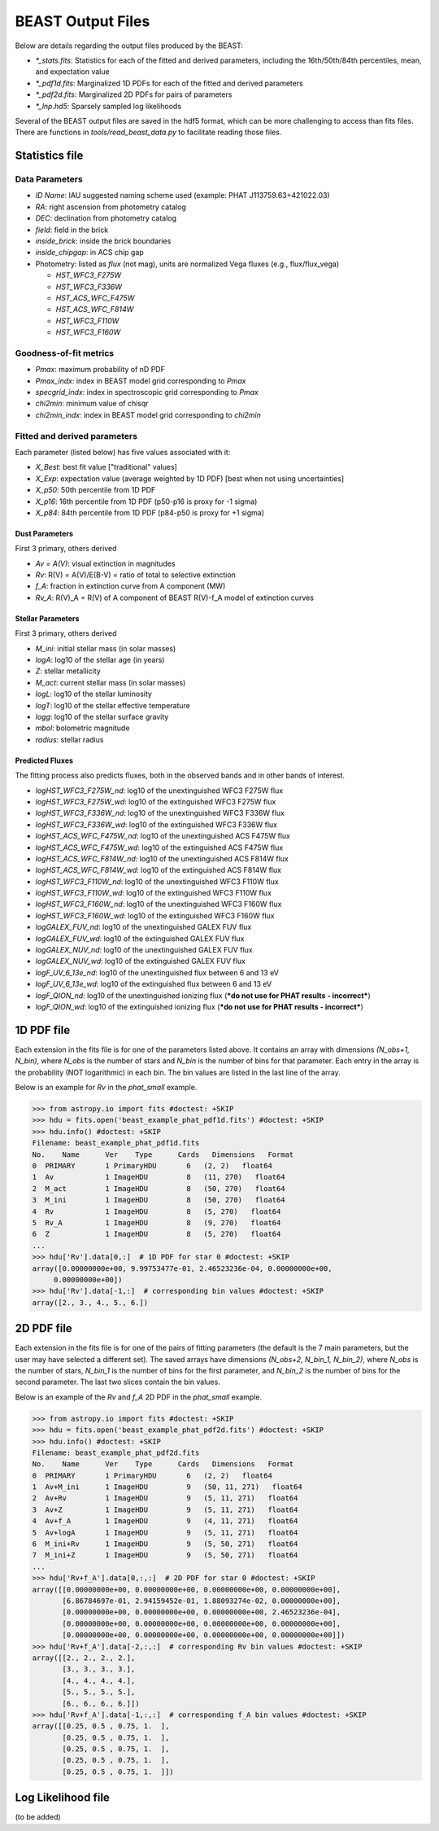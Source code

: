 ##################
BEAST Output Files
##################

Below are details regarding the output files produced by the BEAST:

* `*_stats.fits`: Statistics for each of the fitted and derived parameters,
  including the 16th/50th/84th percentiles, mean, and expectation value
* `*_pdf1d.fits`: Marginalized 1D PDFs for each of the fitted and derived
  parameters
* `*_pdf2d.fits`: Marginalized 2D PDFs for pairs of parameters
* `*_lnp.hd5`: Sparsely sampled log likelihoods

Several of the BEAST output files are saved in the hdf5 format, which can be
more challenging to access than fits files.  There are functions in
`tools/read_beast_data.py` to facilitate reading those files.


Statistics file
===============

Data Parameters
---------------

* `ID Name`: IAU suggested naming scheme used (example: PHAT J113759.63+421022.03)
* `RA`: right ascension from photometry catalog
* `DEC`: declination from photometry catalog
* `field`: field in the brick
* `inside_brick`: inside the brick boundaries
* `inside_chipgap`: in ACS chip gap
* Photometry: listed as *flux* (not mag), units are normalized Vega fluxes
  (e.g., flux/flux_vega)

  * `HST_WFC3_F275W`
  * `HST_WFC3_F336W`
  * `HST_ACS_WFC_F475W`
  * `HST_ACS_WFC_F814W`
  * `HST_WFC3_F110W`
  * `HST_WFC3_F160W`

Goodness-of-fit metrics
-----------------------

* `Pmax`: maximum probability of nD PDF
* `Pmax_indx`: index in BEAST model grid corresponding to `Pmax`
* `specgrid_indx`: index in spectroscopic grid corresponding to `Pmax`
* `chi2min`: minimum value of chisqr
* `chi2min_indx`: index in BEAST model grid corresponding to `chi2min`

Fitted and derived parameters
-----------------------------

Each parameter (listed below) has five values associated with it:

* `X_Best`: best fit value ["traditional" values]
* `X_Exp`: expectation value (average weighted by 1D PDF) [best when not using
  uncertainties]
* `X_p50`: 50th percentile from 1D PDF
* `X_p16`: 16th percentile from 1D PDF (p50-p16 is proxy for -1 sigma)
* `X_p84`: 84th percentile from 1D PDF (p84-p50 is proxy for +1 sigma)

Dust Parameters
"""""""""""""""

First 3 primary, others derived

* `Av = A(V)`: visual extinction in magnitudes
* `Rv`: R(V) = A(V)/E(B-V) = ratio of total to selective extinction
* `f_A`: fraction in extinction curve from A component (MW)
* `Rv_A`: R(V)_A = R(V) of A component of BEAST R(V)-f_A model of extinction curves

Stellar Parameters
""""""""""""""""""

First 3 primary, others derived

* `M_ini`: initial stellar mass (in solar masses)
* `logA`: log10 of the stellar age (in years)
* `Z`: stellar metallicity
* `M_act`: current stellar mass (in solar masses)
* `logL`: log10 of the stellar luminosity
* `logT`: log10 of the stellar effective temperature
* `logg`: log10 of the stellar surface gravity
* `mbol`: bolometric magnitude
* `radius`: stellar radius

Predicted Fluxes
""""""""""""""""

The fitting process also predicts fluxes, both in the observed bands and in
other bands of interest.

* `logHST_WFC3_F275W_nd`: log10 of the unextinguished WFC3 F275W flux
* `logHST_WFC3_F275W_wd`: log10 of the extinguished WFC3 F275W flux
* `logHST_WFC3_F336W_nd`: log10 of the unextinguished WFC3 F336W flux
* `logHST_WFC3_F336W_wd`: log10 of the extinguished WFC3 F336W flux
* `logHST_ACS_WFC_F475W_nd`: log10 of the unextinguished ACS F475W flux
* `logHST_ACS_WFC_F475W_wd`: log10 of the extinguished ACS F475W flux
* `logHST_ACS_WFC_F814W_nd`: log10 of the unextinguished ACS F814W flux
* `logHST_ACS_WFC_F814W_wd`: log10 of the extinguished ACS F814W flux
* `logHST_WFC3_F110W_nd`: log10 of the unextinguished WFC3 F110W flux
* `logHST_WFC3_F110W_wd`: log10 of the extinguished WFC3 F110W flux
* `logHST_WFC3_F160W_nd`: log10 of the unextinguished WFC3 F160W flux
* `logHST_WFC3_F160W_wd`: log10 of the extinguished WFC3 F160W flux
* `logGALEX_FUV_nd`: log10 of the unextinguished GALEX FUV flux
* `logGALEX_FUV_wd`: log10 of the extinguished GALEX FUV flux
* `logGALEX_NUV_nd`: log10 of the unextinguished GALEX FUV flux
* `logGALEX_NUV_wd`: log10 of the extinguished GALEX FUV flux
* `logF_UV_6_13e_nd`: log10 of the unextinguished flux between 6 and 13 eV
* `logF_UV_6_13e_wd`: log10 of the extinguished flux between 6 and 13 eV
* `logF_QION_nd`: log10 of the unextinguished ionizing flux (***do not use for
  PHAT results - incorrect***)
* `logF_QION_wd`: log10 of the extinguished ionizing flux (***do not use for
  PHAT results - incorrect***)


1D PDF file
===========

Each extension in the fits file is for one of the parameters listed above.  It
contains an array with dimensions `(N_obs+1, N_bin)`, where `N_obs` is the
number of stars and `N_bin` is the number of bins for that parameter.  Each
entry in the array is the probability (NOT logarithmic) in each bin.  The bin
values are listed in the last line of the array.

Below is an example for `Rv` in the `phat_small` example.

.. code-block:: python

  >>> from astropy.io import fits #doctest: +SKIP
  >>> hdu = fits.open('beast_example_phat_pdf1d.fits') #doctest: +SKIP
  >>> hdu.info() #doctest: +SKIP
  Filename: beast_example_phat_pdf1d.fits
  No.    Name      Ver    Type      Cards   Dimensions   Format
  0  PRIMARY       1 PrimaryHDU       6   (2, 2)   float64
  1  Av            1 ImageHDU         8   (11, 270)   float64
  2  M_act         1 ImageHDU         8   (50, 270)   float64
  3  M_ini         1 ImageHDU         8   (50, 270)   float64
  4  Rv            1 ImageHDU         8   (5, 270)   float64
  5  Rv_A          1 ImageHDU         8   (9, 270)   float64
  6  Z             1 ImageHDU         8   (5, 270)   float64
  ...
  >>> hdu['Rv'].data[0,:]  # 1D PDF for star 0 #doctest: +SKIP
  array([0.00000000e+00, 9.99753477e-01, 2.46523236e-04, 0.00000000e+00,
       0.00000000e+00])
  >>> hdu['Rv'].data[-1,:]  # corresponding bin values #doctest: +SKIP
  array([2., 3., 4., 5., 6.])


2D PDF file
===========

Each extension in the fits file is for one of the pairs of fitting parameters
(the default is the 7 main parameters, but the user may have selected a
different set).  The saved arrays have dimensions `(N_obs+2, N_bin_1, N_bin_2)`,
where `N_obs` is the number of stars, `N_bin_1` is the number of bins for the
first parameter, and `N_bin_2` is the number of bins for the second parameter.
The last two slices contain the bin values.

Below is an example of the `Rv` and `f_A` 2D PDF in the `phat_small` example.

.. code-block:: python

  >>> from astropy.io import fits #doctest: +SKIP
  >>> hdu = fits.open('beast_example_phat_pdf2d.fits') #doctest: +SKIP
  >>> hdu.info() #doctest: +SKIP
  Filename: beast_example_phat_pdf2d.fits
  No.    Name      Ver    Type      Cards   Dimensions   Format
  0  PRIMARY       1 PrimaryHDU       6   (2, 2)   float64
  1  Av+M_ini      1 ImageHDU         9   (50, 11, 271)   float64
  2  Av+Rv         1 ImageHDU         9   (5, 11, 271)   float64
  3  Av+Z          1 ImageHDU         9   (5, 11, 271)   float64
  4  Av+f_A        1 ImageHDU         9   (4, 11, 271)   float64
  5  Av+logA       1 ImageHDU         9   (5, 11, 271)   float64
  6  M_ini+Rv      1 ImageHDU         9   (5, 50, 271)   float64
  7  M_ini+Z       1 ImageHDU         9   (5, 50, 271)   float64
  ...
  >>> hdu['Rv+f_A'].data[0,:,:]  # 2D PDF for star 0 #doctest: +SKIP
  array([[0.00000000e+00, 0.00000000e+00, 0.00000000e+00, 0.00000000e+00],
         [6.86784697e-01, 2.94159452e-01, 1.88093274e-02, 0.00000000e+00],
         [0.00000000e+00, 0.00000000e+00, 0.00000000e+00, 2.46523236e-04],
         [0.00000000e+00, 0.00000000e+00, 0.00000000e+00, 0.00000000e+00],
         [0.00000000e+00, 0.00000000e+00, 0.00000000e+00, 0.00000000e+00]])
  >>> hdu['Rv+f_A'].data[-2,:,:]  # corresponding Rv bin values #doctest: +SKIP
  array([[2., 2., 2., 2.],
         [3., 3., 3., 3.],
         [4., 4., 4., 4.],
         [5., 5., 5., 5.],
         [6., 6., 6., 6.]])
  >>> hdu['Rv+f_A'].data[-1,:,:]  # corresponding f_A bin values #doctest: +SKIP
  array([[0.25, 0.5 , 0.75, 1.  ],
         [0.25, 0.5 , 0.75, 1.  ],
         [0.25, 0.5 , 0.75, 1.  ],
         [0.25, 0.5 , 0.75, 1.  ],
         [0.25, 0.5 , 0.75, 1.  ]])


Log Likelihood file
===================

(to be added)
